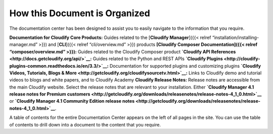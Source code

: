 How this Document is Organized
%%%%%%%%%%%%%%%%%%%%%%%%%%%%%%

The documentation center has been designed to assist you to easily
navigate to the information that you require.

**Documentation for Cloudify Core Products:** Guides related to the
[**Cloudify Manager**]({{< relref “installation/installing-manager.md”
>}}) and [**CLI**]({{< relref “cli/overview.md” >}}) products
**[Cloudify Composer Documentation]({{< relref “composer/overview.md”
>}}):** Guides related to the Cloudify Composer product **`Cloudify API
References <http://docs.getcloudify.org/api/>`__:** Guides related to
the Python and REST APIs **`Cloudify
Plugins <http://cloudify-plugins-common.readthedocs.io/en/3.3/>`__:**
Documentation for supported plugins and customizing plugins **`Cloudify
Videos, Tutorials, Blogs &
More <http://getcloudify.org/cloudifysourcetv.html>`__:** Links to
Cloudify demo and tutorial videos to blogs and white papers, and to
Cloudify Academy **Cloudify Release Notes:** Release notes are
accessible from the main Cloudify website. Select the release notes that
are relevant to your installation. Either **`Cloudify Manager 4.1
release notes for Premium
customers <http://getcloudify.org/downloads/releasenotes/release-notes-4_1_0.html>`__**
or **`Cloudify Manager 4.1 Community Edition release
notes <http://getcloudify.org/downloads/releasenotes/release-notes-4_1_0.html>`__**.

A table of contents for the entire Documentation Center appears on the
left of all pages in the site. You can use the table of contents to
drill down into a document to the content that you require.
